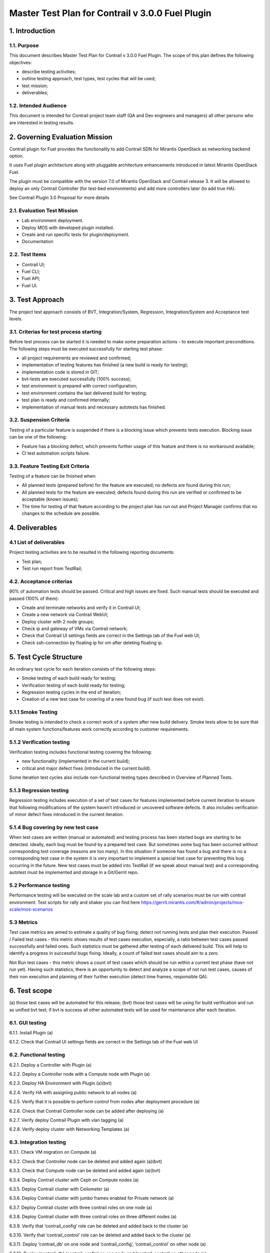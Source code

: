 

=================================================
Master Test Plan for Contrail v 3.0.0 Fuel Plugin
=================================================

---------------
1. Introduction
---------------
1.1. Purpose
------------
This document describes Master Test Plan for Contrail v 3.0.0 Fuel Plugin. The scope of this plan defines the following objectives:

* describe testing activities;
* outline testing approach, test types, test cycles that will be used;
* test mission;
* deliverables;

1.2. Intended Audience
----------------------
This document is intended for Contrail project team staff (QA and Dev engineers and managers) all other persons who are interested in testing results.

-------------------------------
2. Governing Evaluation Mission
-------------------------------
Contrail plugin for Fuel provides the functionality to add Сontrail SDN for Mirantis OpenStack as networking backend option.

It uses Fuel plugin architecture along with pluggable architecture enhancements introduced in latest Mirantis OpenStack Fuel.

The plugin must be compatible with  the  version 7.0 of Mirantis OpenStack and Contrail release 3.
It will be allowed to deploy an only Contrail Controller (for test-bed environments) and add more controllers later (to add true HA).

See Contrail Plugin 3.0 Proposal for more details

2.1. Evaluation Test Mission
----------------------------
* Lab environment deployment.
* Deploy MOS with developed plugin installed.
* Create and run specific tests for plugin/deployment.
* Documentation

2.2.  Test Items
----------------
* Contrail UI;
* Fuel CLI;
* Fuel API;
* Fuel UI.

----------------
3. Test Approach
----------------
The project test approach consists of BVT, Integration/System, Regression, Integration/System and Acceptance test levels.

3.1. Criterias for test process starting
----------------------------------------
Before test process can be started it is needed to make some preparation actions - to execute important preconditions.
The following steps must be executed successfully for starting test phase:

* all project requirements are reviewed and confirmed;
* implementation of testing features has finished (a new build is ready for testing);
* implementation code is stored in GIT;
* bvt-tests are executed successfully (100% success);
* test environment is prepared with correct configuration;
* test environment contains the last delivered build for testing;
* test plan is ready and confirmed internally;
* implementation of manual tests and necessary autotests has finished.

3.2. Suspension Criteria
------------------------
Testing of a particular feature is suspended if there is a blocking issue which prevents tests execution. Blocking issue can be one of the following:

* Feature has a blocking defect, which prevents further usage of this feature and there is no workaround available;
* CI test automation scripts failure.

3.3. Feature Testing Exit Criteria
----------------------------------
Testing of a feature can be finished when:

* All planned tests (prepared before) for the feature are executed; no defects are found during this run;
* All planned tests for the feature are executed; defects found during this run are verified or confirmed to be acceptable (known issues);
* The time for testing of that feature according to the project plan has run out and Project Manager confirms that no changes to the schedule are possible.

---------------
4. Deliverables
---------------
4.1 List of deliverables
------------------------
Project testing activities are to be resulted in the following reporting documents:

* Test plan;
* Test run report from TestRail;

4.2. Acceptance criterias
-------------------------
90% of automation tests should be passed. Critical and high issues are fixed.
Such manual tests should be executed and passed (100% of them):

* Create and terminate networks and verify it in Contrail UI;
* Create a new network via Contrail WebUI;
* Deploy cluster with 2 node groups;
* Check ip and gateway of VMs via Contrail network;
* Check that Contrail UI settings fields are correct  in the Settings tab of the Fuel web UI;
* Check ssh-connection by floating ip for vm after deleting floating ip.

-----------------------
5. Test Cycle Structure
-----------------------
An ordinary test cycle for each iteration consists of the following steps:

* Smoke testing of each build ready for testing;
* Verification testing of each build ready for testing;
* Regression testing cycles in the end of iteration;
* Creation of a new test case for covering of a new found bug (if such test does not exist).

5.1.1 Smoke Testing
-------------------
Smoke testing is intended to check a correct work of a system after new build delivery. Smoke tests allow to be sure that all main system functions/features work correctly according to customer requirements.

5.1.2 Verification testing
--------------------------
Verification testing includes functional testing covering the following:

* new functionality (implemented in the current build);
* critical and major defect fixes (introduced in the current build).

Some iteration test cycles also include non-functional testing types described in Overview of Planned Tests.

5.1.3 Regression testing
------------------------
Regression testing includes execution of a set of test cases for features implemented before current iteration to ensure that following modifications of the system haven’t introduced or uncovered software defects.
It also includes verification of minor defect fixes introduced in the current iteration.

5.1.4 Bug covering by new test case
-----------------------------------
When test cases are written (manual or automated) and testing process has been started bugs are starting to be detected. Ideally, each bug must be found by a prepared test case. But sometimes some bug has been occurred without corresponding test coverage (reasons are too many). In this situation if someone has found a bug and there is no a corresponding test case in the system it is very important to implement a special test case for preventing this bug occurring in the future. New test cases must be added into TestRail (if we speak about manual test) and a corresponding autotest must be implemented and storage in a Git/Gerrit repo.

5.2 Performance testing
-----------------------
Performance testing will be executed on the scale lab and a custom set of rally scenarios must be run with contrail environment. Test scripts for rally and shaker you can find here https://gerrit.mirantis.com/#/admin/projects/mos-scale/mos-scenarios

5.3 Metrics
-----------
Test case metrics are aimed to estimate a quality of bug fixing; detect not running tests and plan their execution.
Passed / Failed test cases - this metric shows results of test cases execution, especially, a ratio between test cases passed successfully and failed ones. Such statistics must be gathered after testing of each delivered build. This will help to identify a progress in successful bugs fixing. Ideally, a count of failed test cases should aim to a zero.

Not Run test cases - this metric shows a count of test cases which should be run within a current test phase (have not run yet). Having such statistics, there is an opportunity to detect and analyze a scope of not run test cases, causes of their non execution and planning of their further execution (detect time frames, responsible QA).

-------------
6. Test scope
-------------
(a) those test cases will be automated for this release;
(bvt) those test cases will be using for build verification and run as unified bvt test;
if bvt is success all other automated tests will be used for maintenance after each iteration.

6.1. GUI testing
----------------
6.1.1.  Install Plugin (a)

6.1.2. Check that Contrail UI settings fields are correct  in the Settings tab of the Fuel web UI

6.2. Functional testing
-----------------------
6.2.1. Deploy a Controller with Plugin (a)

6.2.2. Deploy a Controller node with a Compute node with Plugin (a)

6.2.3. Deploy HA Environment with Plugin (a)(bvt)

6.2.4. Verify HA with assigning public network to all nodes (a)

6.2.5. Verify that it is possible to perform control from nodes after deployment procedure (a)

6.2.6. Check that Contrail Controller node can be added after deploying (a)

6.2.7. Verify deploy Contrail Plugin with vlan tagging (a)

6.2.8. Verify deploy cluster with Networking Templates (a)

6.3. Integration testing
------------------------
6.3.1. Check VM migration on Compute (a)

6.3.2. Check that Controller node can be deleted and added again (a)(bvt)

6.3.3. Check that Compute node can be deleted and added again (a)(bvt)

6.3.4. Deploy Contrail cluster with Ceph on Compute nodes (a)

6.3.5. Deploy Contrail cluster with Ceilometer (a)

6.3.6. Deploy Contrail cluster with jumbo frames enabled for Private network (a)

6.3.7. Deploy Contrail cluster with three contrail roles on one node (a)

6.3.8. Deploy Contrail cluster with three contrail roles on three different nodes (a)

6.3.9. Verify that ‘contrail_config’ role can be deleted and added back to the cluster (a)

6.3.10. Verify that ‘contrail_control’ role can be deleted and added back to the cluster (a)

6.3.11. Deploy ‘contrail_db’ on one node and ‘contrail_config’, ‘contrail_control’ on other node (a)

6.3.12. Deploy ‘contrail_db’, ‘contrail_config’ on one node and ‘contrail_control’ on other node (a)

6.3.13. Deploy ‘contrail_config’ on one node and  ‘contrail_db’, ‘contrail_control’ on other node (a)

6.4. System testing
-------------------
6.4.1. Check connectivity between instances placed in a single private network and hosted on different nodes via Contrail network (a)

6.4.2. Check connectivity between instances placed in different private networks and hosted on different nodes (a)

6.4.3. Check connectivity between instances placed in different private networks and hosted on a single node (a)

6.4.4. Check connectivity for instances scheduled on a single compute in a single private network (a)

6.4.5. Check ip and gateway of VMs via Contrail network

6.4.6. Check no connectivity between VMs in different tenants via Contrail network (a)

6.4.7. Check connectivity VMs with external network without floating IP via Contrail network (a)

6.4.8. Create a new network via Contrail WebUI

6.4.9. Check connectivity VMs with external network with floating IP via Contrail network (a)

6.4.10. Testing aggregation of network interfaces (bonding) (a)

6.4.11. Uninstall of plugin (a)

6.4.12. Uninstall of plugin with deployed environment (a)

6.4.13.  Create and terminate networks and verify it in Contrail UI

6.4.14. Deploy cluster with 2 node groups

6.4.15. Verify traffic flow in jumbo-frames-enabled network (a)

6.4.16. Verify connectivity between vms with the same internal ips in different tenants (a)

6.4.17. Launch instance with new security group and check connection after deleting icmp and tcp rules (a)

6.5. Failover testing
---------------------
6.5.1. Check Contrail HA using network problems (a)

6.5.2. Check Contrail HA using node problems (a)

6.5.3. Enable/disable port to VM (a)

6.5.4. Manual change network settings on instance (a)

6.5.5. Check ssh-connection by floating ip for vm after deleting floating ip

6.5.6. Check can not deploy Contrail cluster with  ‘contrail_db’ only (a)

6.5.7. Check can not deploy Contrail cluster with  ‘contrail_config’ only (a)

6.5.8. Check can not deploy Contrail cluster with  ‘contrail_control’ only (a)

6.5.9. Check can not deploy Contrail cluster with  ‘contrail_db’, ‘contrail_config’ only (a)

6.5.10. Check can not deploy Contrail cluster with  ‘contrail_db’, ‘contrail_control’ only (a)

6.5.11. Check can not deploy Contrail cluster with  ‘contrail_config’, ‘contrail_control’ only (a)

6.5.12. Check Contrail HA with deleting  ‘contrail_config’ (a)

6.5.13. Check Contrail HA with deleting  ‘contrail_control’ (a)

6.5.14. Check Contrail HA with deleting ‘contrail_db’, ‘contrail_config’ (a)

6.5.15. Check Contrail HA with deleting ‘contrail_db’, ‘contrail_control’ (a)

6.5.16. Check Contrail HA with deleting  ‘contrail_config’, ‘contrail_control’(a)

